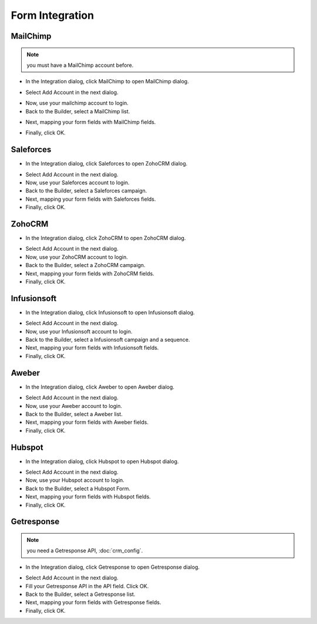 Form Integration
==============


==============
MailChimp
==============
.. NOTE:: you must have a MailChimp account before.

- In the Integration dialog, click MailChimp to open MailChimp dialog.
.. image:: ../assets/images/form3.jpg

- Select Add Account in the next dialog.
.. image:: ../assets/images/mailchimp.jpg
- Now, use your mailchimp account to login.
- Back to the Builder, select a MailChimp list.

.. image:: ../assets/images/mailchimp1.jpg

- Next, mapping your form fields with MailChimp fields.

.. image:: ../assets/images/mailchimp2.jpg

- Finally, click OK.


==============
Saleforces
==============

- In the Integration dialog, click Saleforces to open ZohoCRM dialog.
.. image:: ../assets/images/form3.jpg

- Select Add Account in the next dialog.
- Now, use your Saleforces account to login.
- Back to the Builder, select a Saleforces campaign.


- Next, mapping your form fields with Saleforces fields.


- Finally, click OK.

==============
ZohoCRM
==============

- In the Integration dialog, click ZohoCRM to open ZohoCRM dialog.
.. image:: ../assets/images/form3.jpg

- Select Add Account in the next dialog.
- Now, use your ZohoCRM account to login.
- Back to the Builder, select a ZohoCRM campaign.


- Next, mapping your form fields with ZohoCRM fields.


- Finally, click OK.


==============
Infusionsoft
==============

- In the Integration dialog, click Infusionsoft to open Infusionsoft dialog.
.. image:: ../assets/images/form3.jpg

- Select Add Account in the next dialog.
- Now, use your Infusionsoft account to login.
- Back to the Builder, select a Infusionsoft campaign and a sequence.


- Next, mapping your form fields with Infusionsoft fields.


- Finally, click OK.

==============
Aweber
==============

- In the Integration dialog, click Aweber to open Aweber dialog.
.. image:: ../assets/images/form3.jpg

- Select Add Account in the next dialog.
- Now, use your Aweber account to login.
- Back to the Builder, select a Aweber list.


- Next, mapping your form fields with Aweber fields.


- Finally, click OK.

==============
Hubspot
==============

- In the Integration dialog, click Hubspot to open Hubspot dialog.
.. image:: ../assets/images/form3.jpg

- Select Add Account in the next dialog.
- Now, use your Hubspot account to login.
- Back to the Builder, select a Hubspot Form.


- Next, mapping your form fields with Hubspot fields.


- Finally, click OK.

==============
Getresponse
==============
.. NOTE:: you need a Getresponse API, :doc:`crm_config`.
- In the Integration dialog, click Getresponse to open Getresponse dialog.
.. image:: ../assets/images/form3.jpg

- Select Add Account in the next dialog.
- Fill your Getresponse API in the API field. Click OK.

- Back to the Builder, select a Getresponse list.


- Next, mapping your form fields with Getresponse fields.


- Finally, click OK.